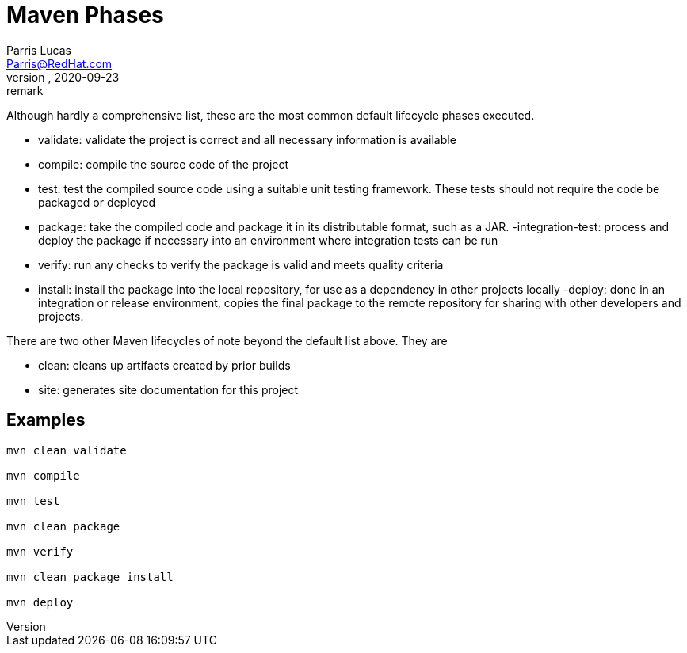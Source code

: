
= Maven Phases
Parris Lucas <Parris@RedHat.com>
version, 2020-09-23: remark
:attributes:

Although hardly a comprehensive list, these are the most common default lifecycle phases executed.

- validate: validate the project is correct and all necessary information is available
- compile: compile the source code of the project
- test: test the compiled source code using a suitable unit testing framework. These tests should not require the code be packaged or deployed
- package: take the compiled code and package it in its distributable format, such as a JAR.
-integration-test: process and deploy the package if necessary into an environment where integration tests can be run
- verify: run any checks to verify the package is valid and meets quality criteria
- install: install the package into the local repository, for use as a dependency in other projects locally
-deploy: done in an integration or release environment, copies the final package to the remote repository for sharing with other developers and projects.

There are two other Maven lifecycles of note beyond the default list above. They are

- clean: cleans up artifacts created by prior builds
- site: generates site documentation for this project

== Examples
```!powershell

mvn clean validate

mvn compile

mvn test

mvn clean package

mvn verify

mvn clean package install

mvn deploy

```